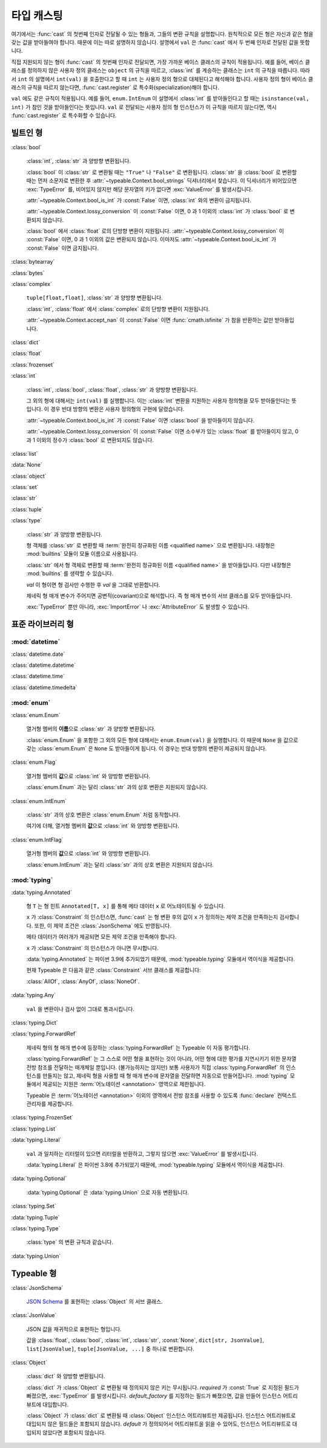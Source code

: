 타입 캐스팅
================

.. py:currentmodule:: typeable

여기에서는 :func:`cast` 의 첫번째 인자로 전달될 수 있는 형들과, 그들의 변환 규칙을 설명합니다.
원칙적으로 모든 형은 자신과 같은 형을 갖는 값을 받아들여야 합니다. 때문에 이는 따로 설명하지 않습니다.
설명에서 ``val`` 은 :func:`cast` 에서 두 번째 인자로 전달된 값을 뜻합니다.

직접 지원되지 않는 형이 :func:`cast` 의 첫번째 인자로 전달되면, 가장 가까운 베이스 클래스의 규칙이 적용됩니다.
예를 들어, 베이스 클래스를 정의하지 않은 사용자 정의 클래스는 ``object`` 의 규칙을 따르고, :class:`int` 를 계승하는 클래스는 ``int`` 의 규칙을 따릅니다.
따라서 ``int`` 의 설명에서 ``int(val)`` 을 호출한다고 할 때 ``int`` 는 사용자 정의 형으로 대체된다고 해석해야 합니다.
사용자 정의 형이 베이스 클래스의 규칙을 따르지 않는다면, :func:`cast.register` 로 특수화(specialization)해야 합니다.

``val`` 에도 같은 규칙이 적용됩니다. 
예를 들어, ``enum.IntEnum`` 이 설명에서 :class:`int` 를 받아들인다고 할 때는 ``isinstance(val, int)`` 가 참인 것을 받아들인다는 뜻입니다. 
``val`` 로 전달되는 사용자 정의 형 인스턴스가 이 규칙을 따르지 않는다면, 역시 :func:`cast.register` 로 특수화할 수 있습니다.

빌트인 형
-------------

:class:`bool`

    :class:`int`, :class:`str` 과 양방향 변환됩니다.

    :class:`bool` 이 :class:`str` 로 변환될 때는 ``"True"`` 나 ``"False"`` 로 변환됩니다.
    :class:`str` 을 :class:`bool` 로 변환할 때는 먼저 소문자로 변환한 후 :attr:`~typeable.Context.bool_strings` 딕셔너리에서 찾습니다. 
    이 딕셔너리가 비어있으면 :exc:`TypeError` 를, 비어있지 않지만 해당 문자열의 키가 없다면 :exc:`ValueError` 를 발생시킵니다.

    :attr:`~typeable.Context.bool_is_int` 가 :const:`False` 이면, :class:`int` 와의 변환이 금지됩니다.

    :attr:`~typeable.Context.lossy_conversion` 이 :const:`False` 이면, 0 과 1 이외의 :class:`int` 가 :class:`bool` 로 변환되지 않습니다.

    :class:`bool` 에서 :class:`float` 로의 단방향 변환이 지원됩니다. 
    :attr:`~typeable.Context.lossy_conversion` 이 :const:`False` 이면, 0 과 1 이외의 값은 변환되지 않습니다.
    이마저도 :attr:`~typeable.Context.bool_is_int` 가 :const:`False` 이면 금지됩니다.

:class:`bytearray`

:class:`bytes`

:class:`complex`

    ``tuple[float,float]``, :class:`str` 과 양방향 변환됩니다.

    :class:`int`, :class:`float` 에서 :class:`complex` 로의 단방향 변환이 지원됩니다.

    :attr:`~typeable.Context.accept_nan` 이 :const:`False` 이면 :func:`cmath.isfinite` 가 참을 반환하는 값만 받아들입니다.

:class:`dict`

:class:`float`

:class:`frozenset`

:class:`int`

    :class:`int`, :class:`bool`, :class:`float`, :class:`str` 과 양방향 변환됩니다.

    그 외의 형에 대해서는 ``int(val)`` 를 실행합니다. 
    이는 :class:`int` 변환을 지원하는 사용자 정의형을 모두 받아들인다는 뜻입니다.
    이 경우 반대 방향의 변환은 사용자 정의형의 구현에 달렸습니다.

    :attr:`~typeable.Context.bool_is_int` 가 :const:`False` 이면 :class:`bool` 을 받아들이지 않습니다.

    :attr:`~typeable.Context.lossy_conversion` 이 :const:`False` 이면 소수부가 있는 :class:`float` 를 받아들이지 않고, 0 과 1 이외의 정수가 :class:`bool` 로 변환되지도 않습니다.

:class:`list`

:data:`None`

:class:`object`
    
:class:`set`

:class:`str`

:class:`tuple`

:class:`type`

    :class:`str` 과 양방향 변환됩니다.

    형 객체를 :class:`str` 로 변환할 때 :term:`완전히 정규화된 이름 <qualified name>` 으로 변환됩니다.
    내장형은 :mod:`builtins` 모듈이 모듈 이름으로 사용됩니다.

    :class:`str` 에서 형 객체로 변환할 때 :term:`완전히 정규화된 이름 <qualified name>` 을 받아들입니다.
    다만 내장형은 :mod:`builtins` 를 생략할 수 있습니다.

    *val* 이 형이면 형 검사만 수행한 후 *val* 을 그대로 반환합니다.

    제네릭 형 매개 변수가 주어지면 공변적(covariant)으로 해석합니다.
    즉 형 매개 변수의 서브 클래스를 모두 받아들입니다.

    :exc:`TypeError` 뿐만 아니라, :exc:`ImportError` 나 :exc:`AttributeError` 도 발생할 수 있습니다.

표준 라이브러리 형
--------------------------

:mod:`datetime`
~~~~~~~~~~~~~~~

:class:`datetime.date`

:class:`datetime.datetime`

:class:`datetime.time`

:class:`datetime.timedelta`

:mod:`enum`
~~~~~~~~~~~

:class:`enum.Enum`

    열거형 멤버의 **이름**\ 으로 :class:`str` 과 양방향 변환됩니다.

    :class:`enum.Enum` 을 포함한 그 외의 모든 형에 대해서는 ``enum.Enum(val)`` 을 실행합니다.
    이 때문에 ``None`` 을 값으로 갖는 :class:`enum.Enum` 은 ``None`` 도 받아들이게 됩니다.
    이 경우는 반대 방향의 변환이 제공되지 않습니다.

:class:`enum.Flag`
    
    열거형 멤버의 **값**\ 으로 :class:`int` 와 양방향 변환됩니다.

    :class:`enum.Enum` 과는 달리 :class:`str` 과의 상호 변환은 지원되지 않습니다.

:class:`enum.IntEnum`
    
    :class:`str` 과의 상호 변환은 :class:`enum.Enum` 처럼 동작합니다.

    여기에 더해, 열거형 멤버의 **값**\ 으로 :class:`int` 와 양방향 변환됩니다.

:class:`enum.IntFlag`
    
    열거형 멤버의 **값**\ 으로 :class:`int` 와 양방향 변환됩니다.

    :class:`enum.IntEnum` 과는 달리 :class:`str` 과의 상호 변환은 지원되지 않습니다.

:mod:`typing`
~~~~~~~~~~~~~

:data:`typing.Annotated`

    형 ``T`` 는 형 힌트 ``Annotated[T, x]`` 를 통해 메타 데이터 ``x`` 로 어노테이트될 수 있습니다.

    ``x`` 가 :class:`Constraint` 의 인스턴스면, :func:`cast` 는 형 변환 후의 값이 ``x`` 가 정의하는 제약 조건을 만족하는지 검사합니다.
    또한, 이 제약 조건은 :class:`JsonSchema` 에도 반영됩니다.

    메타 데이터가 여러개가 제공되면 모든 제약 조건을 만족해야 합니다.

    ``x`` 가 :class:`Constraint` 의 인스턴스가 아니면 무시합니다.

    :data:`typing.Annotated` 는 파이썬 3.9에 추가되었기 때문에, :mod:`typeable.typing` 모듈에서 역이식을 제공합니다.

    현재 Typeable 은 다음과 같은 :class:`Constraint` 서브 클래스를 제공합니다:

    :class:`AllOf`, :class:`AnyOf`, :class:`NoneOf`.

:data:`typing.Any`

    ``val`` 을 변환이나 검사 없이 그대로 통과시킵니다.

:class:`typing.Dict`

:class:`typing.ForwardRef`

    제네릭 형의 형 매개 변수에 등장하는 :class:`typing.ForwardRef` 는 Typeable 이 자동 평가합니다.

    :class:`typing.ForwardRef` 는 그 스스로 어떤 형을 표현하는 것이 아니라, 어떤 형에 대한 평가를 지연시키기 위한 문자열 전방 참조를 전달하는 매개체일 뿐입니다.
    (불가능하지는 않지만) 보통 사용자가 직접 :class:`typing.ForwardRef` 의 인스턴스를 만들지는 않고, 제네릭 형을 사용할 때 형 매개 변수에 문자열을 전달하면 자동으로 만들어집니다. :mod:`typing` 모듈에서 제공되는 지원은 :term:`어노테이션 <annotation>` 영역으로 제한됩니다. 

    Typeable 은 :term:`어노테이션 <annotation>` 이외의 영역에서 전방 참조를 사용할 수 있도록 :func:`declare` 컨택스트 관리자를 제공합니다.

:class:`typing.FrozenSet`

:class:`typing.List`

:data:`typing.Literal`

    ``val`` 과 일치하는 리터럴이 있으면 리터럴을 반환하고, 그렇지 않으면 :exc:`ValueError` 를 발생시킵니다.

    :data:`typing.Literal` 은 파이썬 3.8에 추가되었기 때문에, :mod:`typeable.typing` 모듈에서 역이식을 제공합니다.

:data:`typing.Optional`

    :data:`typing.Optional` 은 :data:`typing.Union` 으로 자동 변환됩니다.

:class:`typing.Set`

:data:`typing.Tuple`

:class:`typing.Type`

    :class:`type` 의 변환 규칙과 같습니다.

:data:`typing.Union`


Typeable 형
------------

:class:`JsonSchema`

    `JSON Schema <https://json-schema.org/>`_ 를 표현하는 :class:`Object` 의 서브 클래스.

:class:`JsonValue`

    JSON 값을 재귀적으로 표현하는 형입니다.

    값을 :class:`float`, :class:`bool`, :class:`int`, :class:`str`, :const:`None`, ``dict[str, JsonValue]``, ``list[JsonValue]``, ``tuple[JsonValue, ...]`` 중 하나로 변환합니다.

:class:`Object`

    :class:`dict` 와 양방향 변환됩니다.

    :class:`dict` 가 :class:`Object` 로 변환될 때 정의되지 않은 키는 무시됩니다. 
    *required* 가 :const:`True` 로 지정된 필드가 빠졌으면, :exc:`TypeError` 를 발생시킵니다.
    *default_factory* 를 지정하는 필드가 빠졌으면, 값을 만들어 인스턴스 어트리뷰트에 대입합니다. 

    :class:`Object` 가 :class:`dict` 로 변환될 때 :class:`Object` 인스턴스 어트리뷰트만 제공됩니다. 
    인스턴스 어트리뷰트로 대입되지 않은 필드들은 포함되지 않습니다.
    *default* 가 정의되어서 어트리뷰트을 읽을 수 있어도, 인스턴스 어트리뷰트로 대입되지 않았다면 포함되지 않습니다.
